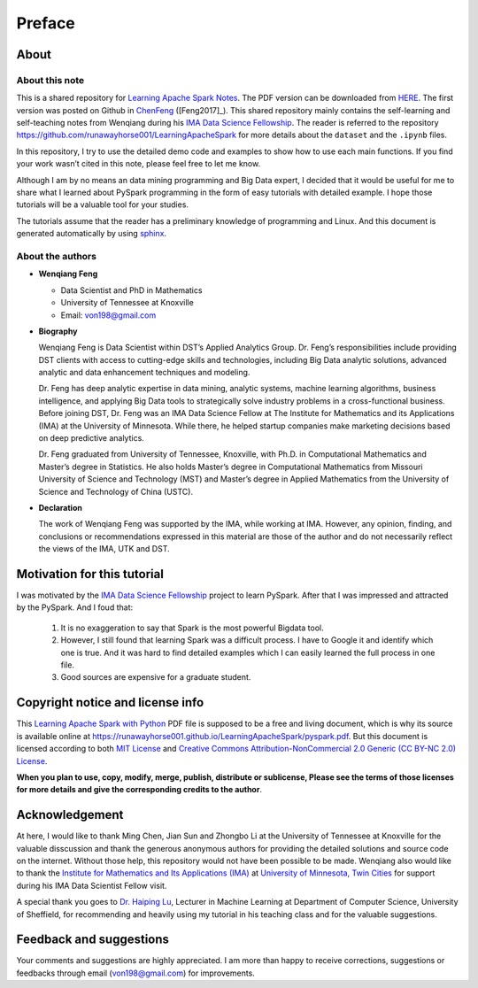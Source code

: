 .. _preface:

=======
Preface
=======


About
+++++

About this note
---------------

This is a shared repository for `Learning Apache Spark Notes`_. 
The PDF version can be downloaded from `HERE <pyspark.pdf>`_. 
The first version was posted on Github in `ChenFeng`_ ([Feng2017]_).  
This shared repository mainly contains the self-learning and 
self-teaching notes from Wenqiang during his `IMA Data Science
Fellowship`_. The reader is referred to the repository https://github.com/runawayhorse001/LearningApacheSpark for more
details about the ``dataset`` and the ``.ipynb`` files. 

In this repository, I try to use the detailed demo code and 
examples to show how to use each main functions. If you find 
your work wasn’t cited in this note, please feel free to let
me know.

Although I am by no means an data mining programming and Big Data expert, 
I decided that it would be useful for me to share what I learned 
about PySpark programming in the form of easy tutorials with 
detailed example. I hope those tutorials will be a valuable tool 
for your studies.

The tutorials assume that the reader has a preliminary knowledge 
of programming and Linux. And this document is generated automatically
by using `sphinx`_.


About the authors
-----------------

* **Wenqiang Feng** 
	
  * Data Scientist and PhD in Mathematics 
  * University of Tennessee at Knoxville
  * Email: von198@gmail.com

* **Biography**

  Wenqiang Feng is Data Scientist within DST’s Applied Analytics Group. Dr. Feng’s responsibilities include providing DST clients with access to cutting-edge skills and technologies, including Big Data analytic solutions, advanced analytic and data enhancement techniques and modeling.

  Dr. Feng has deep analytic expertise in data mining, analytic systems, machine learning algorithms, business intelligence, and applying Big Data tools to strategically solve industry problems in a cross-functional business. Before joining DST, Dr. Feng was an IMA Data Science Fellow at The Institute for Mathematics and its Applications (IMA) at the University of Minnesota. While there, he helped startup companies make marketing decisions based on deep predictive analytics. 

  Dr. Feng graduated from University of Tennessee, Knoxville, with Ph.D. in Computational Mathematics and Master’s degree in Statistics. He also holds Master’s degree in Computational Mathematics from Missouri University of Science and Technology (MST) and Master’s degree in Applied Mathematics from the University of Science and Technology of China (USTC).	

* **Declaration**

  The work of Wenqiang Feng was supported by the IMA, while working at IMA. However, any opinion, finding, and conclusions or recommendations expressed in this material are those of the author and do not necessarily reflect the views of the IMA, UTK and DST.

Motivation for this tutorial 
++++++++++++++++++++++++++++

I was motivated by the `IMA Data Science Fellowship`_ 
project to learn PySpark. After that I was impressed and attracted by the
PySpark. And I foud that:

 #. It is no exaggeration to say that Spark is the most powerful
    Bigdata tool.
 #. However, I still found that learning Spark was a difficult
    process. I have to Google it and identify which one is true. 
    And it was hard to find detailed examples which I can easily
    learned the full process in one file. 
 #. Good sources are expensive for a graduate student.  


Copyright notice and license info
+++++++++++++++++++++++++++++++++

This `Learning Apache Spark with Python <pyspark.pdf>`_ PDF file is supposed to be a free and living document, which is why its source is available online at https://runawayhorse001.github.io/LearningApacheSpark/pyspark.pdf. But this document is licensed according to both `MIT License`_ and  `Creative Commons Attribution-NonCommercial 2.0 Generic (CC BY-NC 2.0) License`_. 

**When you plan to use, copy, modify, merge, publish, distribute or sublicense, Please see the terms of those licenses for more details and give the corresponding credits to the author**.

Acknowledgement
+++++++++++++++

At here, I would like to thank Ming Chen, Jian Sun and Zhongbo Li at the 
University of Tennessee at Knoxville for the valuable disscussion
and thank the generous anonymous authors for providing the detailed
solutions and source code on the internet. Without those help, 
this repository would not have been possible to be made. Wenqiang 
also would like to thank the `Institute for Mathematics and Its 
Applications (IMA)`_ at `University of Minnesota, Twin Cities`_ 
for support during his IMA Data Scientist Fellow visit.

A special thank you goes to `Dr. Haiping Lu`_, Lecturer in Machine Learning 
at Department of Computer Science, University of Sheffield, for recommending 
and heavily using my tutorial in his teaching class and for the valuable 
suggestions. 


Feedback and suggestions
++++++++++++++++++++++++

Your comments and suggestions are highly appreciated. I am more
than happy to receive corrections, suggestions or feedbacks through
email (von198@gmail.com) for improvements.


.. _Learning Apache Spark Notes: https://github.com/runawayhorse001/LearningApacheSpark

.. _MIT License: https://github.com/runawayhorse001/LearningApacheSpark/blob/master/LICENSE 

.. _Creative Commons Attribution-NonCommercial 2.0 Generic (CC BY-NC 2.0) License: https://creativecommons.org/licenses/by-nc/2.0/legalcode

.. _sphinx: http://sphinx.pocoo.org

.. _ChenFeng: https://mingchen0919.github.io/learning-apache-spark/index.html

.. _IMA Data Science Fellowship: https://www.ima.umn.edu/2016-2017/SW1.23-3.10.17#

.. _Institute for Mathematics and Its Applications (IMA): https://www.ima.umn.edu/

.. _University of Minnesota, Twin Cities: https://twin-cities.umn.edu/

.. _Dr. Haiping Lu: http://staffwww.dcs.shef.ac.uk/people/H.Lu/ 





